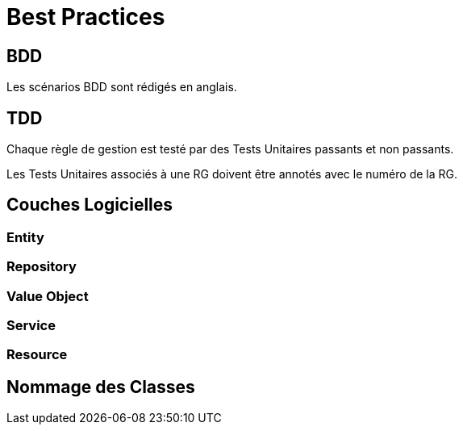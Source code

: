 =  Best Practices

:toc:

== BDD

Les scénarios BDD sont rédigés en anglais.

== TDD

Chaque règle de gestion est testé par des Tests Unitaires passants et non passants.

Les Tests Unitaires associés à une RG doivent être annotés avec le numéro de la RG.

== Couches Logicielles

=== Entity 

=== Repository 

=== Value Object

=== Service

=== Resource

== Nommage des Classes
